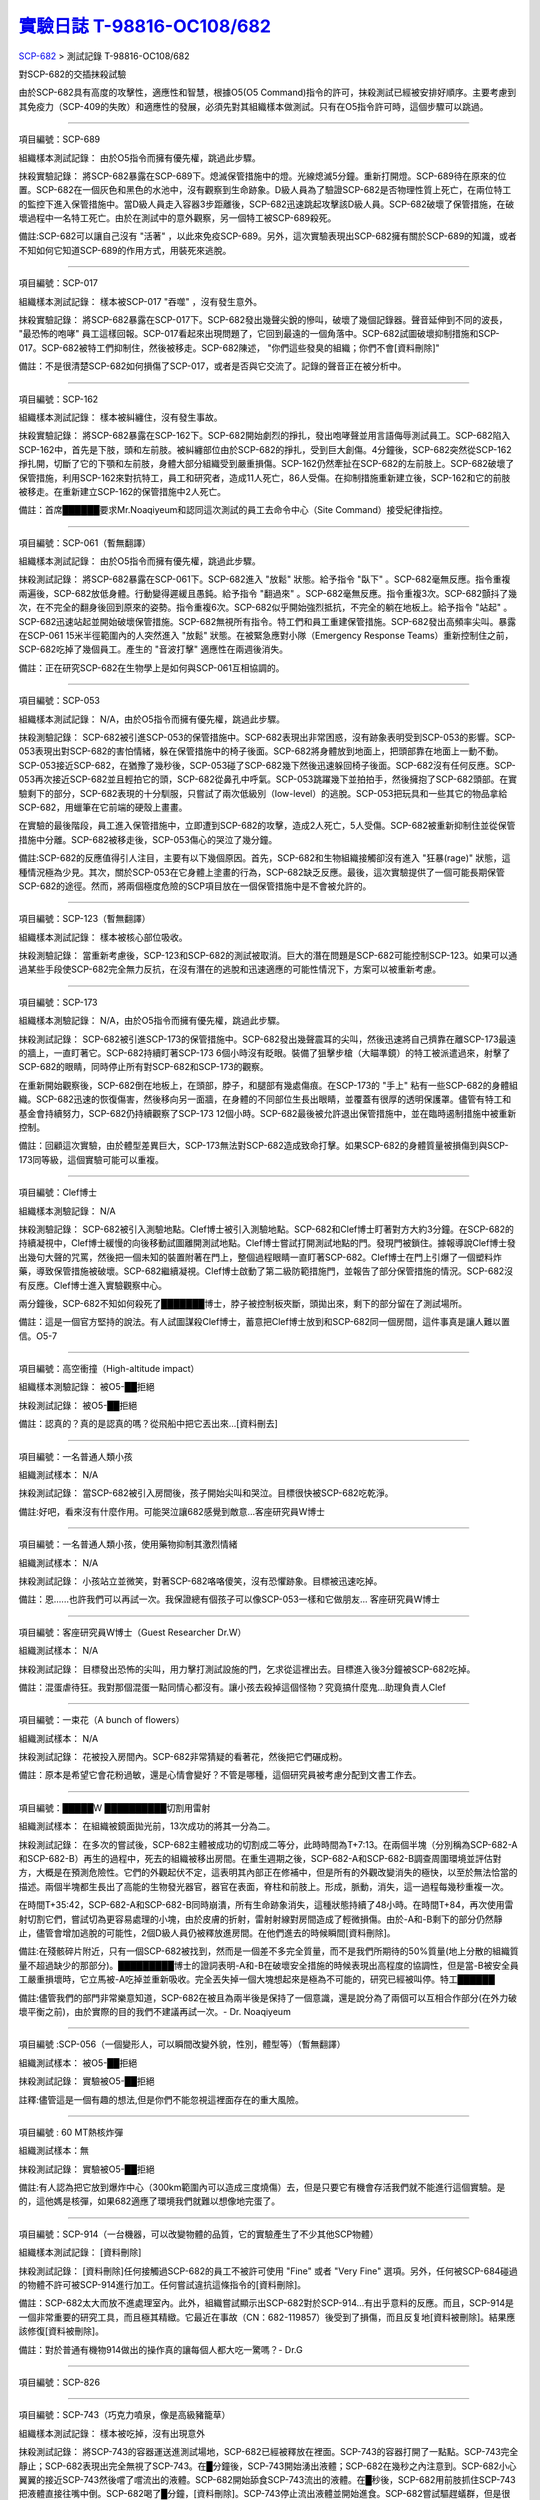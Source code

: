 ========================================================================================
`實驗日誌 T-98816-OC108/682 <http://www.scp-wiki.net/experiment-log-t-98816-oc108-682>`_
========================================================================================

`SCP-682 <scp-682.rst>`_ > 測試記錄 T-98816-OC108/682

對SCP-682的交插抹殺試驗

由於SCP-682具有高度的攻擊性，適應性和智慧，根據O5(O5 Command)指令的許可，抹殺測試已經被安排好順序。主要考慮到其免疫力（SCP-409的失敗）和適應性的發展，必須先對其組織樣本做測試。只有在O5指令許可時，這個步驟可以跳過。

--------

項目編號：SCP-689

組織樣本測試記錄：
由於O5指令而擁有優先權，跳過此步驟。

抹殺實驗記錄：
將SCP-682暴露在SCP-689下。熄滅保管措施中的燈。光線熄滅5分鐘。重新打開燈。SCP-689待在原來的位置。SCP-682在一個灰色和黑色的水池中，沒有觀察到生命跡象。D級人員為了驗證SCP-682是否物理性質上死亡，在兩位特工的監控下進入保管措施中。當D級人員走入容器3步距離後，SCP-682迅速跳起攻擊該D級人員。SCP-682破壞了保管措施，在破壞過程中一名特工死亡。由於在測試中的意外觀察，另一個特工被SCP-689殺死。

備註:SCP-682可以讓自己沒有 "活著" ，以此來免疫SCP-689。另外，這次實驗表現出SCP-682擁有關於SCP-689的知識，或者不知如何它知道SCP-689的作用方式，用裝死來逃脫。

--------

項目編號：SCP-017

組織樣本測試記錄：
樣本被SCP-017 "吞噬" ，沒有發生意外。

抹殺實驗記錄：
將SCP-682暴露在SCP-017下。SCP-682發出幾聲尖銳的慘叫，破壞了幾個記錄器。聲音延伸到不同的波長， "最恐怖的咆哮" 員工這樣回報。SCP-017看起來出現問題了，它回到最遠的一個角落中。SCP-682試圖破壞抑制措施和SCP-017。SCP-682被特工們抑制住，然後被移走。SCP-682陳述， "你們這些發臭的組織；你們不會[資料刪除]" 

備註：不是很清楚SCP-682如何損傷了SCP-017，或者是否與它交流了。記錄的聲音正在被分析中。

--------

項目編號：SCP-162

組織樣本測試記錄：
樣本被糾纏住，沒有發生事故。

抹殺實驗記錄：
將SCP-682暴露在SCP-162下。SCP-682開始劇烈的掙扎，發出咆哮聲並用言語侮辱測試員工。SCP-682陷入SCP-162中，首先是下肢，頭和左前肢。被糾纏部位由於SCP-682的掙扎，受到巨大創傷。4分鐘後，SCP-682突然從SCP-162掙扎開，切斷了它的下顎和左前肢，身體大部分組織受到嚴重損傷。SCP-162仍然牽扯在SCP-682的左前肢上。SCP-682破壞了保管措施，利用SCP-162來對抗特工，員工和研究者，造成11人死亡，86人受傷。在抑制措施重新建立後，SCP-162和它的前肢被移走。在重新建立SCP-162的保管措施中2人死亡。

備註：首席██████要求Mr.Noaqiyeum和認同這次測試的員工去命令中心（Site Command）接受紀律指控。

--------

項目編號：SCP-061（暫無翻譯）

組織樣本測試記錄：
由於O5指令而擁有優先權，跳過此步驟。

抹殺測試記錄：
將SCP-682暴露在SCP-061下。SCP-682進入 "放鬆" 狀態。給予指令 "臥下" 。SCP-682毫無反應。指令重複兩遍後，SCP-682放低身體。行動變得遲緩且愚鈍。給予指令 "翻過來" 。SCP-682毫無反應。指令重複3次。SCP-682顫抖了幾次，在不完全的翻身後回到原來的姿勢。指令重複6次。SCP-682似乎開始強烈抵抗，不完全的躺在地板上。給予指令 "站起" 。SCP-682迅速站起並開始破壞保管措施。SCP-682無視所有指令。特工們和員工重建保管措施。SCP-682發出高頻率尖叫。暴露在SCP-061 15米半徑範圍內的人突然進入 "放鬆" 狀態。在被緊急應對小隊（Emergency Response Teams）重新控制住之前，SCP-682吃掉了幾個員工。產生的 "音波打擊" 適應性在兩週後消失。

備註：正在研究SCP-682在生物學上是如何與SCP-061互相協調的。

--------

項目編號：SCP-053

組織樣本測試記錄：
N/A，由於O5指令而擁有優先權，跳過此步驟。

抹殺測驗記錄：
SCP-682被引進SCP-053的保管措施中。SCP-682表現出非常困惑，沒有跡象表明受到SCP-053的影響。SCP-053表現出對SCP-682的害怕情緒，躲在保管措施中的椅子後面。SCP-682將身體放到地面上，把頭部靠在地面上一動不動。SCP-053接近SCP-682，在猶豫了幾秒後，SCP-053碰了SCP-682幾下然後迅速躲回椅子後面。SCP-682沒有任何反應。SCP-053再次接近SCP-682並且輕拍它的頭，SCP-682從鼻孔中呼氣。SCP-053跳躍幾下並拍拍手，然後擁抱了SCP-682頭部。在實驗剩下的部分，SCP-682表現的十分馴服，只嘗試了兩次低級別（low-level）的逃脫。SCP-053把玩具和一些其它的物品拿給SCP-682，用蠟筆在它前端的硬殼上畫畫。

在實驗的最後階段，員工進入保管措施中，立即遭到SCP-682的攻擊，造成2人死亡，5人受傷。SCP-682被重新抑制住並從保管措施中分離。SCP-682被移走後，SCP-053傷心的哭泣了幾分鐘。

備註:SCP-682的反應值得引人注目，主要有以下幾個原因。首先，SCP-682和生物組織接觸卻沒有進入 "狂暴(rage)" 狀態，這種情況極為少見。其次，關於SCP-053在它身體上塗畫的行為，SCP-682缺乏反應。最後，這次實驗提供了一個可能長期保管SCP-682的途徑。然而，將兩個極度危險的SCP項目放在一個保管措施中是不會被允許的。

--------

項目編號：SCP-123（暫無翻譯）

組織樣本測試記錄：
樣本被核心部位吸收。

抹殺測驗記錄：
當重新考慮後，SCP-123和SCP-682的測試被取消。巨大的潛在問題是SCP-682可能控制SCP-123。如果可以通過某些手段使SCP-682完全無力反抗，在沒有潛在的逃脫和迅速適應的可能性情況下，方案可以被重新考慮。

--------

項目編號：SCP-173

組織樣本測驗記錄：
N/A，由於O5指令而擁有優先權，跳過此步驟。

抹殺測試記錄：
SCP-682被引進SCP-173的保管措施中。SCP-682發出幾聲震耳的尖叫，然後迅速將自己擠靠在離SCP-173最遠的牆上，一直盯著它。SCP-682持續盯著SCP-173 6個小時沒有眨眼。裝備了狙擊步槍（大瞄準鏡）的特工被派遣過來，射擊了SCP-682的眼睛，同時停止所有對SCP-682和SCP-173的觀察。

在重新開始觀察後，SCP-682倒在地板上，在頭部，脖子，和腿部有幾處傷痕。在SCP-173的 "手上" 粘有一些SCP-682的身體組織。SCP-682迅速的恢復傷害，然後移向另一面牆，在身體的不同部位生長出眼睛，並覆蓋有很厚的透明保護罩。儘管有特工和基金會持續努力，SCP-682仍持續觀察了SCP-173 12個小時。SCP-682最後被允許退出保管措施中，並在臨時遏制措施中被重新控制。

備註：回顧這次實驗，由於體型差異巨大，SCP-173無法對SCP-682造成致命打擊。如果SCP-682的身體質量被損傷到與SCP-173同等級，這個實驗可能可以重複。

--------

項目編號：Clef博士

組織樣本測驗記錄：
N/A

抹殺測驗記錄：
SCP-682被引入測驗地點。Clef博士被引入測驗地點。SCP-682和Clef博士盯著對方大約3分鐘。在SCP-682的持續凝視中，Clef博士緩慢的向後移動試圖離開測試地點。Clef博士嘗試打開測試地點的門。發現門被鎖住。據報導說Clef博士發出幾句大聲的咒罵，然後把一個未知的裝置附著在門上，整個過程眼睛一直盯著SCP-682。Clef博士在門上引爆了一個塑料炸藥，導致保管措施被破壞。SCP-682繼續凝視。Clef博士啟動了第二級防範措施門，並報告了部分保管措施的情況。SCP-682沒有反應。Clef博士進入實驗觀察中心。

兩分鐘後，SCP-682不知如何殺死了███████博士，脖子被控制板夾斷，頭拋出來，剩下的部分留在了測試場所。

備註：這是一個官方堅持的說法。有人試圖謀殺Clef博士，蓄意把Clef博士放到和SCP-682同一個房間，這件事真是讓人難以置信。O5-7

--------

項目編號：高空衝撞（High-altitude impact）

組織樣本測驗記錄：
被O5-██拒絕

抹殺測試記錄：
被O5-██拒絕

備註：認真的？真的是認真的嗎？從飛船中把它丟出來...[資料刪去]

--------

項目編號：一名普通人類小孩

組織測試樣本：
N/A

抹殺測試記錄：
當SCP-682被引入房間後，孩子開始尖叫和哭泣。目標很快被SCP-682吃乾淨。

備註:好吧，看來沒有什麼作用。可能哭泣讓682感覺到敵意...客座研究員W博士

--------

項目編號：一名普通人類小孩，使用藥物抑制其激烈情緒

組織測試樣本：
N/A

抹殺測試記錄：
小孩站立並微笑，對著SCP-682咯咯傻笑，沒有恐懼跡象。目標被迅速吃掉。

備註：恩......也許我們可以再試一次。我保證總有個孩子可以像SCP-053一樣和它做朋友... 客座研究員W博士

--------

項目編號：客座研究員W博士（Guest Researcher Dr.W）

組織測試樣本：
N/A

抹殺測試記錄：
目標發出恐怖的尖叫，用力擊打測試設施的門，乞求從這裡出去。目標進入後3分鐘被SCP-682吃掉。

備註：混蛋虐待狂。我對那個混蛋一點同情心都沒有。讓小孩去殺掉這個怪物？究竟搞什麼鬼...助理負責人Clef

--------

項目編號：一束花（A bunch of flowers）

組織測試樣本：
N/A

抹殺測試記錄：
花被投入房間內。SCP-682非常猜疑的看著花，然後把它們碾成粉。

備註：原本是希望它會花粉過敏，還是心情會變好？不管是哪種，這個研究員被考慮分配到文書工作去。

..  只在簡體中文站出現

--------

項目編號：█████W ██████████切割用雷射

組織測試樣本：
在組織被鏡面拋光前，13次成功的將其一分為二。

抹殺測試記錄：
在多次的嘗試後，SCP-682主體被成功的切割成二等分，此時時間為T+7:13。在兩個半塊（分別稱為SCP-682-A和SCP-682-B）再生的過程中，死去的組織被移出房間。在重生週期之後，SCP-682-A和SCP-682-B調查周圍環境並評估對方，大概是在預測危險性。它們的外觀起伏不定，這表明其內部正在修補中，但是所有的外觀改變消失的極快，以至於無法恰當的描述。兩個半塊都生長出了高能的生物發光器官，器官在表面，脊柱和前肢上。形成，脈動，消失，這一過程每幾秒重複一次。

在時間T+35:42，SCP-682-A和SCP-682-B同時崩潰，所有生命跡象消失，這種狀態持續了48小時。在時間T+84，再次使用雷射切割它們，嘗試切為更容易處理的小塊，由於皮膚的折射，雷射射線對房間造成了輕微損傷。由於-A和-B剩下的部分仍然靜止，儘管會增加逃脫的可能性，2個D級人員仍被釋放進房間。在他們進去的時候瞬間[資料刪除]。

備註:在殘骸碎片附近，只有一個SCP-682被找到，然而是一個差不多完全質量，而不是我們所期待的50%質量(地上分散的組織質量不超過缺少的那部分)。█████████博士的證詞表明-A和-B在破壞安全措施的時候表現出高程度的協調性，但是當-B被安全員工嚴重損壞時，它立馬被-A吃掉並重新吸收。完全丟失掉一個大塊想起來是極為不可能的，研究已經被叫停。特工██████

備註:儘管我們的部門非常樂意知道，SCP-682在被且為兩半後是保持了一個意識，還是說分為了兩個可以互相合作部分(在外力破壞平衡之前)，由於實際的目的我們不建議再試一次。- Dr. Noaqiyeum

--------

項目編號 :SCP-056（一個變形人，可以瞬間改變外貌，性別，體型等）（暫無翻譯）

組織測試樣本：
被O5-██拒絕

抹殺測試記錄：
實驗被O5-██拒絕

註釋:儘管這是一個有趣的想法,但是你們不能忽視這裡面存在的重大風險。

..  只在簡體中文站出現

--------

項目編號 : 60 MT熱核炸彈

組織測試樣本：無

抹殺測試記錄：
實驗被O5-██拒絕

備註:有人認為把它放到爆炸中心（300km範圍內可以造成三度燒傷）去，但是只要它有機會存活我們就不能進行這個實驗。是的，這他媽是核彈，如果682適應了環境我們就難以想像地完蛋了。

--------

項目編號：SCP-914（一台機器，可以改變物體的品質，它的實驗產生了不少其他SCP物體）

組織樣本測試記錄：
[資料刪除]

抹殺測試記錄：
[資料刪除]任何接觸過SCP-682的員工不被許可使用 "Fine" 或者 "Very Fine" 選項。另外，任何被SCP-684碰過的物體不許可被SCP-914進行加工。任何嘗試違抗這條指令的[資料刪除]。

備註：SCP-682太大而放不進處理室內。此外，組織嘗試顯示出SCP-682對於SCP-914...有出乎意料的反應。而且，SCP-914是一個非常重要的研究工具，而且極其精緻。它最近在事故（CN：682-119857）後受到了損傷，而且反复地[資料被刪除]。結果應該修復[資料被刪除]。

備註：對於普通有機物914做出的操作真的讓每個人都大吃一驚嗎？- Dr.G

--------

項目編號：SCP-826

--------

項目編號：SCP-743（巧克力噴泉，像是高級豬籠草）

組織樣本測試記錄：
樣本被吃掉，沒有出現意外

抹殺測試記錄：
將SCP-743的容器運送進測試場地，SCP-682已經被釋放在裡面。SCP-743的容器打開了一點點。SCP-743完全靜止；SCP-682表現出完全無視了SCP-743。在█分鐘後，SCP-743開始湧出液體；SCP-682在幾秒之內注意到。SCP-682小心翼翼的接近SCP-743然後嚐了嚐流出的液體。SCP-682開始舔食SCP-743流出的液體。在█秒後，SCP-682用前肢抓住SCP-743把液體直接往嘴中倒。SCP-682喝了█分鐘，[資料刪除]。SCP-743停止流出液體並開始進食。SCP-682嘗試驅趕蟻群，但是很快被覆蓋滿了。蟻群開始進食SCP-682，682停止了移動。

█分鐘後，在682已經失去79%的原始重量後，SCP-682張開它的嘴伸出舌頭。SCP-682的舌頭變成5 米長並且有黏性，就像食蟻獸的舌頭。SCP-682用舌頭每次舔食上千隻螞蟻。SCP-682和SCP-743互相進食對方持續了█小時直到測試被終止。在之後█天內，SCP-682表現出比平時快的恢復速度。舌頭持續了█天。

備註：SCP-743把SCP-682當做有機體，但是沒有令人信服的證據。更加有意義的是，682進食了液體後是否增加了恢復速度。如果真是這樣，它們要離對方遠一點。 - Lambert博士

--------

項目編號：SCP-063（一把牙刷，可以抹去死去的組織和無機材料）

組織樣本測試記錄:
樣本被摧毀。在分子層面沒有留下痕跡。

抹殺測試記錄: SCP-063被裝備在一個可旋轉的機械臂上，機械臂被安裝在682的場地中。在剛開始取得了一部分成效，在恢復能力超過摧毀速度之前，SCP-682失去了超過20%的體重。新生的組織沒有原來那麼容易摧毀：682破壞了機械臂，結果063在地上挖出了一個洞，之後063被尋回。在保管措施重新恢復之前682把前肢伸入洞中，致使2名安全人員重傷。

假說：682必定不是基於地球上的生物化學，如果有必要它可以改變自己為有機或者無機。有些年輕人在實驗室爭論我們是否可以把它分類為 "活著" ，至少我們知道什麼是生命。這讓我很焦慮，因為一個沒有生命，不死的，有智慧的怪物......好吧，這就是以你的名義獻出你自己的地方。 - Zara博士

--------

項目編號：SCP-807（奇異盤子，會令食物100%引發心臟病）

組織樣本測試記錄:
N/A

抹殺測試記錄:
一頓 "特殊大餐" （10千克腐爛的肉帶有尖利的碎骨，10升發臭的蛋黃醬，1升氰化鉀，1千克氰氯酸MA（HX）FEI放在一起。使用SCP-807使其變質）放入測試房間。

SCP-682狼吞虎咽的吃光了特殊大餐，然後大聲的要求再來一些。9分鐘後，SCP-682垮倒在地。

在45分鐘的觀察之後，SCP-682沒有移動。2個D級人員穿著抗-807保護服進去驗證SCP-682是否死亡；D級人員裝備了一些大餐，說不定可用來使SCP-682分心。

大餐被放在SCP-682的嘴前面；作為回應，SCP-682睜開眼睛開始虛弱的咬食離它最近的食物。

D級人員開始碰了碰SCP-682，開始相信它現在是無害的；此時，SCP-682的皮膚至少有11出裂開，從各個方向噴射出極度高壓（估測2.7M帕斯卡）的血液。防護服和血液接觸後被破壞，2個D級人員被污染。

D級人員開始[資料刪除]；此時SCP-682吃完了第二次的大餐，皮膚已經癒合，2個D級人員被抹殺。SCP-682然後用同樣地速度吃完第三頓大餐，並表示還想繼續吃。

--------

項目編號：SCP-073（該隱）

組織測試樣本：
被O5-██拒絕

抹殺測試記錄：
實驗被O5-██拒絕

備註：073禮貌的拒絕了參與抹殺682的請求。有人要是想去威脅他，儘管去試吧。

..  只在簡體中文站出現

--------

項目編號：SCP-662（一個可以召喚僕從的鈴鐺）

組織測試樣本：
N/A

抹殺測試記錄：

Mr.Deeds被召喚出來，詢問他是否可以永久的摧毀SCP-682。

Mr.Deeds 回應： "我非常非常抱歉，先生，我恐怕做不到。" 

Mr.Deeds 被詢問他是否可以殺死SCP-682。

Mr.Deeds 回應： "再一次，我非常非常抱歉，先生，我恐怕做不到。" 

Mr.Deeds被詢問是否可以使SCP-682失去能力（incapacitaate）。

Mr.Deeds回應： "事實上...取決於你說的失去能力是什麼意思，並且取決於想要它多久失去能力..." 

Mr.Deeds被要求闡述他會如何進行行動。

Mr.Deeds回應： "先生，最簡單並且最快的方法-我必須指出這並不是最有效的-我把自己餵給牠吃；當在吃我的肉的時候，它的攻擊性肯定會減小。這對我來說最簡單，都不用準備，先生，但是我確定你會理解這些都是無意義的。在以前的戰鬥中我吸引過敵人的注意力，不管是有武器的還是沒有武器的，我總是可以在很長的一段時間內吸引他們的注意力和攻擊能力；不幸的是，我恐怕682最後會將我擊敗。然而，我可以在身體中放些有毒物質-安眠藥，或許，爆炸品，或者神經毒素膠囊，甚至是[資料刪除]，所以在牠吃我的時候，它會受到更嚴重的損傷。這就是說，先生，我必須提醒你，我對它造成的傷害在它的恢復能力面前都是臨時的。" 

Mr.Deeds被感謝並解散。

備註：Mr.Deeds關於[資料刪除]的知識不會被考慮。

--------

項目編號: SCP-738（可以與魔鬼做交易）

組織樣本測試記錄：
N/A

抹殺測試記錄：
研究員坐入SCP-738-2，詢問 "為了永久摧毀被我們稱為SCP-682的物體，並同時讓這個星球、它上面的生物圈、人類、人類文明、SCP組織、宇宙中剩下的部分完好無損，你想要什麼作為交換？" 

實體變成了Groucho Marx（某美國喜劇明星）的樣子，申明 "你們基金會付不起這個價，你個人也付不起" ，然後在研究員的眼睛上按熄了雪茄。

--------

項目編號: SCP-272（能釘住影子的釘子，受害者無法移動，無法拔出釘子）（暫無翻譯）

組織樣本測試記錄：
N/A

抹殺測試記錄：

把30個2000瓦的球場燈圍成一圈，把SCP-682放到中間，只打開其中一盞。把SCP-272丟到SCP-682的影子裡，一如預期的SCP-272嵌入地面。SCP-682很快發現自己的影子被SCP-272定住了，並開始攻擊272。在快打到272的時候突然停止動作，然後近距離觀察272，低聲咆哮出一些無法理解的字詞，之後於其保持距離。

30個球場燈開始隨機不停的開與關，頻率為4Hz。SCP-682被與燈號一致的方向強力拉扯，並受到嚴重損傷。

在持續55分鐘後，SCP-682超過95%表皮面積被磨光，左前肢被切斷，從嘴裡掉落63顆牙齒，頭骨粉碎，2個眼珠也從眼眶中掉出。此時，SCP-682暴露的皮下組織開始發出冷光。冷光的強度急速增長直到超過了球場燈的亮度，SCP-682的影子完全被驅散。然後SCP-682倒塌在地，不再受到頻閃的影響。

SCP-682持續發光了48小時，在這段時間沒有移動；D級人員進去回收了SCP-272，沒有被攻擊，但是在穿戴了護眼罩的情況下，視網膜受到永久性的損傷。在48小時之後，SCP-682恢復正常活動。

備註: 682是怎麼知道不能攻擊272的？它認識這個東西嗎？它是不是認識272表面的符文？682是否擁有閱讀能力？如果有，它會不會受到以文本為載體的模因抹消方式影響？歡迎提出可行性研究。

--------

項目編號：SCP-343

組織樣本測試記錄：
N/A

抹殺測試記錄：
請參見事故報告682-TFTBS1

--------

項目編號：SCP-963

組織樣本測試記錄：
N/A

抹殺測試記錄：
請參見事故報告682-WO2BTL

--------

項目編號：SCP-702（收下東西後，會給你個東西作為交換）

組織樣本測試記錄：
組織樣本作為交易物給SCP-702-1。702-1接受了，給出了一個雙層肉餅漢堡，通常在[修改]出售。

抹殺測試記錄：
SCP-682被裝起來當做一個交易物給SCP-702-1。702-1在拿走它之前考慮了13分鐘。作為交換，給出了一個金屬籠子，裡面裝了一個鸚鵡標本（Psittacula krameri manillensis）。

16小時後，SCP-682在交易發生的地方被退還回來，但是沒有保管措施了。SCP-702-1不願意透露關於這次事件的信息。在檢測了SCP-682反芻物後，發現了很多奇怪的東西，有[資料刪除]。那個標本被保管在Dr.Quater的辦公室中。

--------

項目編號：SCP-096（不能被觀察者看到臉）（暫無翻譯）

組織樣本測試：
N/A

抹殺測試記錄：
裝著SCP-096的容器被送到SCP-682的房間內。員工退出然後容器被輕微打開。

兩方開始尖叫，持續了27小時，然後噪音停止。聲納攝影裝置顯示SCP-096受了傷在西南角蜷縮成一團，似乎很沮喪。SCP-682則在房間的最北面，大約85%身體質量消失了。回收小隊將雙方回收至各自的保管措施中。

之後的測試，SCP-096見到SCP-682就把臉轉過去，並尖叫著撓自己的臉。

--------

項目編號：SCP-536（可以改變物理法則的實驗機）

組織樣本測試記錄：
樣本被分成多份，進行不同的檢測。

值得注意的結果如下：

* 增大g： 組織重組成了中子衰退物

* 減小e： 組織變成一團離子雲，在物理法則正常後恢復並重組

* 減小theta： 組織崩潰

抹殺測試記錄：
SCP-682的容器被放入SCP-536中。光速，強原子力，基本電荷的儀表數值不停減小。682的容器幾乎在瞬間被摧毀，682的身體也開始崩潰。由於強光和輻射，無法視覺觀察。自由的中子，介子，k介子，還有一些奇怪的介子（在[修改]中有描述）被探測到。實驗開始55秒後，初級探測器失去作用。

在設置好第二級探測器後，所有儀表顯示在最低值。682再一次可見，大概體積為正常時的1%。682重組為了之前沒見過的物質，團在一起來抵抗影響。

助手研究員███████暴怒，開始亂調儀錶盤，之後被移出實驗室。在物理法則恢復正常後，682逐漸恢復為原來的摸樣。

備註：我不會他的行為責怪他。我可以發誓，當時，那團東西看起來就像在享受這場實驗。

--------

項目編號：SCP-524（什麼都吃的小兔子，包括自己）

組織樣本測試記錄：
樣本被吃掉，沒有發生意外

抹殺測試記錄：
SCP-524和SCP-682都被引進到測試場地。在SCP-524啃咬SCP-682的右前肢時，SCP-682十分猜疑的審查著SCP-524。SCP-682向後跳去，發出咆哮。SCP-524追趕了SCP-682持續2分鐘，直到SCP-682爬到4米高的牆上，SCP-524搆不到它。SCP-524停止了追趕，用小爪子洗臉；這個動作持續了15分鐘，期間SCP-682一直貼在牆壁上。

SCP-524跑到測試場地的另一邊去，開始破壞保管措施。測試失敗。

--------

項目編號：SCP-811

組織測試結果：
樣本毫無意外地被消滅

抹殺測試結果：
因為有極大的損失實驗物的風險，故而不允許SCP-811與SCP-682進行直接接觸。取而代之的是將在超過██個月中從SCP-811表皮膿皰收集的黏液通過高壓水泵噴射到SCP-682身上。SCP-682的軀體被消滅了27%，黏液遇到包裹著剩餘部分的完整骨質結構後，無法進一步腐蝕。

--------

項目編號：SCP-1237

組織樣本測試記錄：
N/A

抹殺測試記錄：
一次故意引發的SCP-1237-1-L的收容失效被批准並被從安全距離進行觀測。在重收容完成前有13名安全人員被殺。服用了████████████的測試者被鼓勵進入REM睡眠並散發SCP-1237，並被指示夢見SCP-682是一隻沒有特殊能力的家貓，且安全小組有能力輕鬆殺死它。
在SCP-1237事件發生的7秒後，測試者開始猛烈動作。測試者在32秒後被確認死亡。屍檢發現測試者的身體佈滿了抓痕和咬痕並感染了黑死病，弓形體病，以及亞急性局部淋巴腺炎（"貓抓熱"）。死亡的安全人員的屍體發現了同樣的狀況。一隻小型家貓在SCP-682的收容隔間內被發現，正在清理身上的血跡；這隻貓在三小時內變成了SCP-682。

--------

項目編號：SCP-1361

組織樣本測試記錄：
樣本被無事吞噬。來自SCP-682的DNA標記隨後被放入SCP-1361樣本內。樣本對焚毀的抵抗力增加了。

抹殺測試記錄：
一塊SCP-1361的次要樣本被允許生長到1000公斤重。SCP-682的收容隔間被用酸清洗，然後SCP-1361從SCP-682的上方傾倒而下。SCP-1361覆蓋並完全吞沒了SCP-682，在隨後三小時內都沒有觀測到動靜。在暴露後的3到7小時時期內，SCP-1361開始長出腿，口，和一個類似SCP-682的物理外形。SCP-1361突破了收容並用類似SCP-682的手法攻擊了基金會人員並殺死了17人。SCP-1361被證明在此階段對小型武器免疫；隨後使用空投凝固汽油彈焚毀了樣本，隨後一副被證明是SCP-682的骨架和循環系統從其殘骸中回收到。這些殘骸被送入SCP-682的收容隔間，並在6小時後再生成SCP-682。隨後的組織測試指出SCP-682現在含有數個本屬於SCP-1361的動物物種DNA標記，並散發出一股淡淡的豬肉皮香味。

--------

項目編號：我

組織樣本測試記錄：
N/A

抹殺測試記錄：
儘管本次測試並不指望抹殺SCP-682，這次測試旨在希望SCP-682處於自己是烤麵包機的幻想下時可以更容易的被收容。

測試記錄：
為SCP-682建立了一個新的收容隔間，其中一面牆被加固到遠強於其他三面牆。我被放置在那面加固牆壁的對面的角落裡，一名基金會安全官員將在SCP-682進入暴怒狀態時將我拿走。一個工業冰箱被裝在收容隔間隔壁並被放入了█,███大塊的，各種形狀和牌子的切片麵包，以用於在SCP-682渴望麵包時使用；麵包的存貨在整個實驗期間內隨時補充，並每三天更換一批，以在SCP-682在通常的兩個月之後進入妄想狀態時做準備。

在被移入新收容隔間兩個月後，SCP-682進入暴怒狀態，怒吼著需要切片麵包。突破了收容並直接沖向冰箱吃掉冰箱裡的所有麵包。一旦所有麵包被吃光，SCP-682試圖逃離，並朝人員拋射式嘔吐某種外觀類似切片麵包的，被擊中就會致命的東西。對回收的切片麵包和碎片的分析顯示都十分普通。許多土司碎片被餵給多名D級人員，並沒有觀測到生病或異常效應。測試者都表示土司碎片“很美味”，是“完美的土司”，並是“我吃過的最好的[刪除]土司。”

在被重收容後，SCP-682沒有顯示出需要麵包的慾望，也沒有顯示出受到我的影響的跡象。

..  只在簡體中文站出現

--------

項目編號：SCP-310

組織樣本測試記錄：
樣本被無事焚毀。

抹殺測試記錄：
SCP-682和測試隔間的地板將被噴灑汽油，地板將被SCP-310用牆上的一個特殊構造點來點燃。火焰馬上充滿了房間，完全吞沒了SCP-682。SCP-682大聲慘叫，並對實驗人員發出數組褻瀆和威脅的詞語。在第7分鐘，所有汽油都被燃盡而大部分火焰也已熄滅。SCP-682繼續燃燒。在27分鐘，SCP-682忽然停止所有移動和發聲。

在39分鐘，項目失去了約40%的質量，SCP-682後部和旁邊開始露出沒有被燃燒的斑塊。在56分鐘，所有剩餘組織都被燒光，露出一個巨大的類似石質的 "繭" ，約有3米長。

在實驗的132分鐘，繭破裂，從中出現了一般狀態的SCP-682，外觀毫無損傷，但是尺寸比原來小了約30%。立刻重新開始測試，但是沒有造成進一步損害；汽油只是普通的燃盡，沒有點燃SCP-682。兩個SCP都被返回收容。

..  只在簡體中文站出現

--------

項目編號：SCP-1128

組織樣本測試記錄：
N/A

抹殺測試記錄：
一個揚聲器被用於大聲朗讀SCP-1128的物理外觀，並讓SCP-682聽見。SCP-682收容隔間被灌入10000公升的水。SCP-1128隨後出現並攻擊SCP-682，將其拖入水面之下。

由於SCP-1128是一個3級信息危機（infohazard)，它與SCP-682的交互無法被直接觀測；儘管如此，目標識別系統探測到數片被假定是從SCP-682上撕下的碎片，而化學分析傳感器偵測到高濃度的[刪除]，[刪除]，和[刪除]，這幾種物質都是SCP-682的循環體液且當前無法被合成。

在與SCP-1128交互6分鐘後，SCP-682的溫度突然上升到估計████度，瞬間蒸乾了所有的水體並導致了一次蒸氣爆炸，殺死了█人。在殘骸中沒有發現SCP-1128。

隨後測試中，將SCP-682浸入水中沒有導致SCP-1128的出現，即使再次朝SCP-682朗讀SCP-1128的描述也不行。

..  只在簡體中文站出現

--------

項目編號：SCP-1933

--------

項目編號：SCP-507

--------

項目編號：SCP-2599

